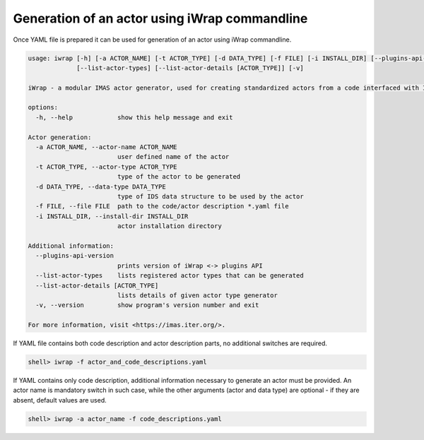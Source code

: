 .. _iWrap CLI:

#######################################################################################################################
Generation of an actor using iWrap commandline
#######################################################################################################################

Once YAML file is prepared it can be used for generation of an actor using iWrap commandline.

.. code-block:: console

    usage: iwrap [-h] [-a ACTOR_NAME] [-t ACTOR_TYPE] [-d DATA_TYPE] [-f FILE] [-i INSTALL_DIR] [--plugins-api-version]
                 [--list-actor-types] [--list-actor-details [ACTOR_TYPE]] [-v]

    iWrap - a modular IMAS actor generator, used for creating standardized actors from a code interfaced with IDSs.

    options:
      -h, --help            show this help message and exit

    Actor generation:
      -a ACTOR_NAME, --actor-name ACTOR_NAME
                            user defined name of the actor
      -t ACTOR_TYPE, --actor-type ACTOR_TYPE
                            type of the actor to be generated
      -d DATA_TYPE, --data-type DATA_TYPE
                            type of IDS data structure to be used by the actor
      -f FILE, --file FILE  path to the code/actor description *.yaml file
      -i INSTALL_DIR, --install-dir INSTALL_DIR
                            actor installation directory

    Additional information:
      --plugins-api-version
                            prints version of iWrap <-> plugins API
      --list-actor-types    lists registered actor types that can be generated
      --list-actor-details [ACTOR_TYPE]
                            lists details of given actor type generator
      -v, --version         show program's version number and exit

    For more information, visit <https://imas.iter.org/>.

If YAML file contains both code description and actor description parts, no additional switches are required.



.. code-block:: console

                     shell> iwrap -f actor_and_code_descriptions.yaml

If YAML contains only code description, additional information necessary to generate an actor must be provided.
An actor name is mandatory switch in such case, while the other arguments (actor and data type) are optional - if they
are absent, default values are used.

.. code-block:: console

 shell> iwrap -a actor_name -f code_descriptions.yaml

